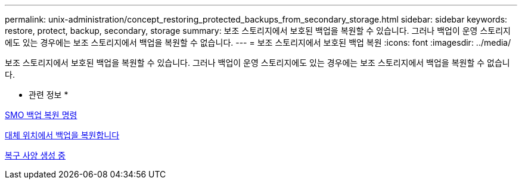 ---
permalink: unix-administration/concept_restoring_protected_backups_from_secondary_storage.html 
sidebar: sidebar 
keywords: restore, protect, backup, secondary, storage 
summary: 보조 스토리지에서 보호된 백업을 복원할 수 있습니다. 그러나 백업이 운영 스토리지에도 있는 경우에는 보조 스토리지에서 백업을 복원할 수 없습니다. 
---
= 보조 스토리지에서 보호된 백업 복원
:icons: font
:imagesdir: ../media/


[role="lead"]
보조 스토리지에서 보호된 백업을 복원할 수 있습니다. 그러나 백업이 운영 스토리지에도 있는 경우에는 보조 스토리지에서 백업을 복원할 수 없습니다.

* 관련 정보 *

xref:reference_the_smosmsapbackup_restore_command.adoc[SMO 백업 복원 명령]

xref:task_restoring_backups_from_an_alternate_location.adoc[대체 위치에서 백업을 복원합니다]

xref:task_creating_restore_specifications.adoc[복구 사양 생성 중]
